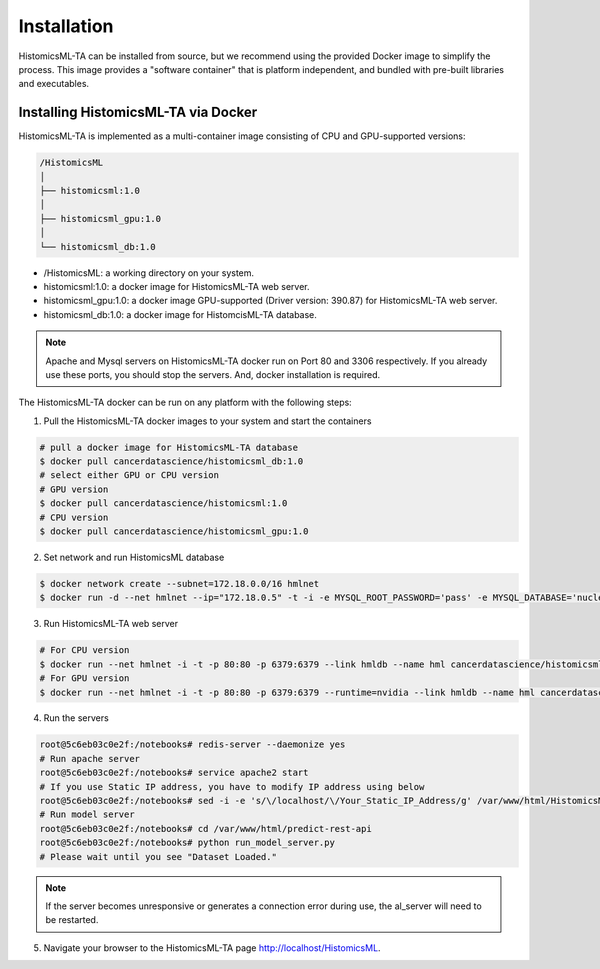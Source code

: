 .. highlight:: shell

============
Installation
============

HistomicsML-TA can be installed from source, but we recommend using the provided Docker image to simplify the process. This image provides a "software container" that is platform independent, and bundled with pre-built libraries and executables.

Installing HistomicsML-TA via Docker
---------------------------------

HistomicsML-TA is implemented as a multi-container image consisting of CPU and GPU-supported versions:

.. code-block:: bash

  /HistomicsML
  │
  ├── histomicsml:1.0
  │
  ├── histomicsml_gpu:1.0
  │
  └── histomicsml_db:1.0

* /HistomicsML: a working directory on your system.
* histomicsml:1.0: a docker image for HistomicsML-TA web server.
* histomicsml_gpu:1.0: a docker image GPU-supported (Driver version: 390.87) for HistomicsML-TA web server.
* histomicsml_db:1.0: a docker image for HistomcisML-TA database.

.. note:: Apache and Mysql servers on HistomicsML-TA docker run on Port 80 and 3306 respectively.
   If you already use these ports, you should stop the servers.
   And, docker installation is required.

The HistomicsML-TA docker can be run on any platform with the following steps:

1. Pull the HistomicsML-TA docker images to your system and start the containers

.. code-block:: bash

  # pull a docker image for HistomicsML-TA database
  $ docker pull cancerdatascience/histomicsml_db:1.0
  # select either GPU or CPU version
  # GPU version
  $ docker pull cancerdatascience/histomicsml:1.0
  # CPU version
  $ docker pull cancerdatascience/histomicsml_gpu:1.0

2. Set network and run HistomicsML database

.. code-block:: bash

  $ docker network create --subnet=172.18.0.0/16 hmlnet
  $ docker run -d --net hmlnet --ip="172.18.0.5" -t -i -e MYSQL_ROOT_PASSWORD='pass' -e MYSQL_DATABASE='nuclei' -p 3306:3306 --name hmldb cancerdatascience/histomicsml_db:1.0

3. Run HistomicsML-TA web server

.. code-block:: bash

  # For CPU version
  $ docker run --net hmlnet -i -t -p 80:80 -p 6379:6379 --link hmldb --name hml cancerdatascience/histomicsml:1.0 /bin/bash
  # For GPU version
  $ docker run --net hmlnet -i -t -p 80:80 -p 6379:6379 --runtime=nvidia --link hmldb --name hml cancerdatascience/histomicsml_gpu:1.0 /bin/bash

4. Run the servers

.. code-block:: bash

  root@5c6eb03c0e2f:/notebooks# redis-server --daemonize yes
  # Run apache server
  root@5c6eb03c0e2f:/notebooks# service apache2 start
  # If you use Static IP address, you have to modify IP address using below
  root@5c6eb03c0e2f:/notebooks# sed -i -e 's/\/localhost/\/Your_Static_IP_Address/g' /var/www/html/HistomicsML/php/hostspecs.php
  # Run model server
  root@5c6eb03c0e2f:/notebooks# cd /var/www/html/predict-rest-api
  root@5c6eb03c0e2f:/notebooks# python run_model_server.py
  # Please wait until you see "Dataset Loaded."

.. note:: If the server becomes unresponsive or generates a connection error during use, the al_server will need to be restarted.

5. Navigate your browser to the HistomicsML-TA page http://localhost/HistomicsML.
